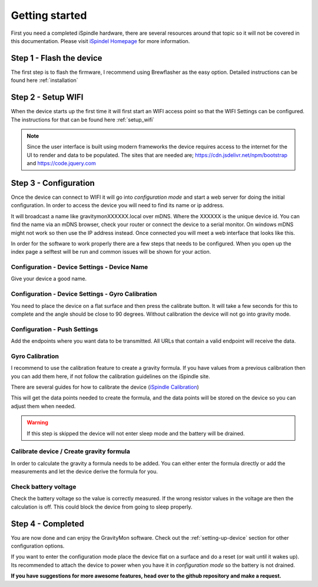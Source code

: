 .. _getting_started:

Getting started
===============

First you need a completed iSpindle hardware, there are several resources around that topic so it 
will not be covered in this documentation. Please visit `iSpindel Homepage <https://www.ispindel.de>`_  for 
more information.

Step 1 - Flash the device
-------------------------

The first step is to flash the firmware, I recommend using Brewflasher as the easy option. Detailed 
instructions can be found here :ref:`installation`

Step 2 - Setup WIFI
-------------------

When the device starts up the first time it will first start an WIFI access point so that the WIFI Settings 
can be configured. The instructions for that can be found here :ref:`setup_wifi`

.. note::
  Since the user interface is built using modern frameworks the device requires access to the internet 
  for the UI to render and data to be populated. The sites that are needed are; https://cdn.jsdelivr.net/npm/bootstrap
  and https://code.jquery.com


Step 3 - Configuration
----------------------

Once the device can connect to WIFI it will go into `configuration mode` and start a web server for 
doing the initial configuration. In order to access the device you will need to find its name or ip address.

It will broadcast a name like gravitymonXXXXXX.local over mDNS. Where the XXXXXX is the unique device id. You can 
find the name via an mDNS browser, check your router or connect the device to a serial monitor. On windows mDNS 
might not work so then use the IP address instead. Once connected you will meet a web interface that looks like this.

.. image:: images/ui-home.png
  :width: 800
  :alt: Index page

In order for the software to work properly there are a few steps that needs to be configured. When you open up the
index page a selftest will be run and common issues will be shown for your action.

Configuration - Device Settings - Device Name
+++++++++++++++++++++++++++++++++++++++++++++

Give your device a good name.

Configuration - Device Settings - Gyro Calibration
++++++++++++++++++++++++++++++++++++++++++++++++++

You need to place the device on a flat surface and then press the calibrate button. It will take a few seconds 
for this to complete and the angle should be close to 90 degrees. Without calibration the device will not go into gravity mode.

Configuration - Push Settings
+++++++++++++++++++++++++++++
Add the endpoints where you want data to be transmitted. All URLs that contain a valid endpoint will receive the data.

Gyro Calibration 
++++++++++++++++

I recommend to use the calibration feature to create a gravity formula. If you have values from a 
previous calibration then you can add them here, if not follow the calibration guidelines on the iSpindle site.

There are several guides for how to calibrate the device (`iSpindle Calibration <https://www.ispindel.de/docs/Calibration_en.html>`_) 

This will get the data points needed to create the formula, and the data points will be stored on the device so you can 
adjust them when needed.

.. warning::
  
  If this step is skipped the device will not enter sleep mode and the battery will be drained.

Calibrate device / Create gravity formula 
+++++++++++++++++++++++++++++++++++++++++

In order to calculate the gravity a formula needs to be added. You can either enter the formula directly or add
the measurements and let the device derive the formula for you.

Check battery voltage
+++++++++++++++++++++

Check the battery voltage so the value is correctly measured. If the wrong resistor values in the
voltage are then the calculation is off. This could block the device from going to sleep properly.   

Step 4 - Completed
------------------

You are now done and can enjoy the GravityMon software. Check out the :ref:`setting-up-device` section for other configuration options.

If you want to enter the configuration mode place the device flat on a surface and do a reset (or wait until it wakes up). 
Its recommended to attach the device to power when you have it in `configuration mode` so the battery is not drained. 

**If you have suggestions for more awesome features, head over to the github repository and make a request.**
